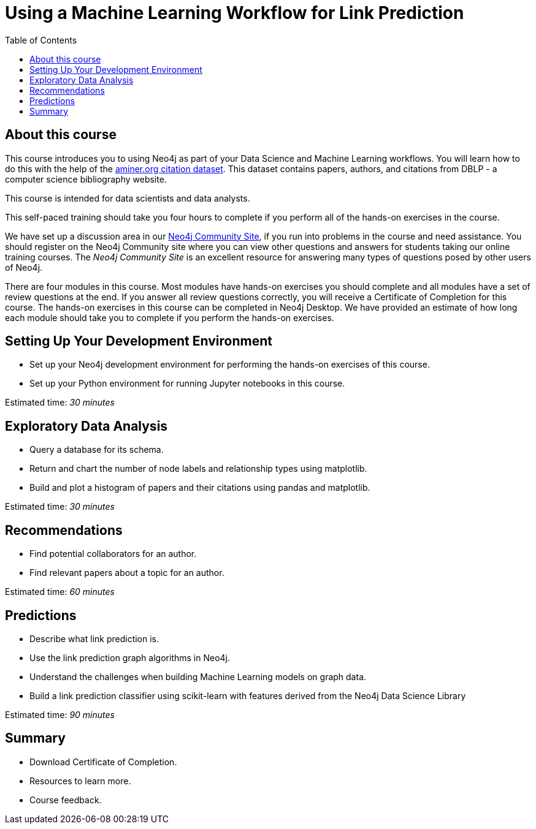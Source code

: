 = Using a Machine Learning Workflow for Link Prediction
:slug: 00-gdsds-about-this-course
:doctype: book
:toc: left
:toclevels: 4
:imagesdir: ../images
:module-next-title: Setting Up your Development Environment

== About this course

This course introduces you to using Neo4j as part of your Data Science and Machine Learning workflows.
You will learn how to do this with the help of the https://aminer.org/citation[aminer.org citation dataset^].
This dataset contains papers, authors, and citations from DBLP - a computer science bibliography website.

This course is intended for data scientists and data analysts.

This self-paced training should take you four hours to complete if you perform all of the hands-on exercises in the course.

We have set up a discussion area in our https://community.neo4j.com/c/general/online-training[Neo4j Community Site], if you run into problems in the course and need assistance.
You should register on the Neo4j Community site  where you can view other questions and answers for students taking our online training courses.
The _Neo4j Community Site_ is an excellent resource for answering many types of questions posed by other users of Neo4j.

There are four modules in this course.
Most modules have hands-on exercises you should complete and all modules have a set of review questions at the end.
If you answer all review questions correctly, you will receive a Certificate of Completion for this course.
The hands-on exercises in this course can be completed in Neo4j Desktop.
We have provided an estimate of how long each module should take you to complete if you perform the hands-on exercises.

== Setting Up Your Development Environment

[square]
* Set up your Neo4j development environment for performing the hands-on exercises of this course.
* Set up your Python environment for running Jupyter notebooks in this course.

Estimated time: _30 minutes_

== Exploratory Data Analysis

[square]
* Query a database for its schema.
* Return and chart the number of node labels and relationship types using matplotlib.
* Build and plot a histogram of papers and their citations using pandas and matplotlib.

Estimated time: _30 minutes_

== Recommendations

[square]
* Find potential collaborators for an author.
* Find relevant papers about a topic for an author.

Estimated time: _60 minutes_


== Predictions

[square]
* Describe what link prediction is.
* Use the link prediction graph algorithms in Neo4j.
* Understand the challenges when building Machine Learning models on graph data.
* Build a link prediction classifier using scikit-learn with features derived from the Neo4j Data Science Library

Estimated time: _90 minutes_



== Summary

[square]
* Download Certificate of Completion.
* Resources to learn more.
* Course feedback.
